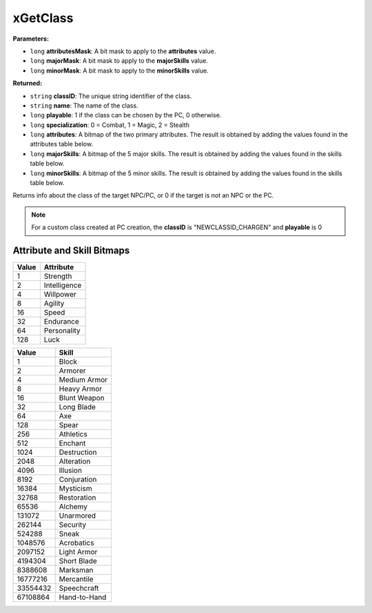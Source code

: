 
xGetClass
========================================================

**Parameters:**

- ``long`` **attributesMask**: A bit mask to apply to the **attributes** value. 
- ``long`` **majorMask**: A bit mask to apply to the **majorSkills** value. 
- ``long`` **minorMask**: A bit mask to apply to the **minorSkills** value.

**Returned:**

- ``string`` **classID**: The unique string identifier of the class.
- ``string`` **name**: The name of the class.
- ``long`` **playable**: 1 if the class can be chosen by the PC, 0 otherwise.
- ``long`` **specialization**: 0 = Combat, 1 = Magic, 2 = Stealth
- ``long`` **attributes**: A bitmap of the two primary attributes. The result is obtained by adding the values found in the attributes table below.
- ``long`` **majorSkills**: A bitmap of the 5 major skills. The result is obtained by adding the values found in the skills table below. 
- ``long`` **minorSkills**: A bitmap of the 5 minor skills. The result is obtained by adding the values found in the skills table below. 

Returns info about the class of the target NPC/PC, or 0 if the target is not an NPC or the PC.

.. note:: For a custom class created at PC creation, the **classID** is "NEWCLASSID_CHARGEN" and **playable** is 0

Attribute and Skill Bitmaps
--------------------------------------------------------

===== ============
Value Attribute
===== ============
1     Strength
2     Intelligence
4     Willpower
8     Agility
16    Speed
32    Endurance
64    Personality
128   Luck
===== ============

======== ============
Value    Skill
======== ============
1        Block
2        Armorer
4        Medium Armor
8        Heavy Armor
16       Blunt Weapon
32       Long Blade
64       Axe
128      Spear
256      Athletics
512      Enchant
1024     Destruction
2048     Alteration
4096     Illusion
8192     Conjuration
16384    Mysticism
32768    Restoration
65536    Alchemy
131072   Unarmored
262144   Security
524288   Sneak
1048576  Acrobatics
2097152  Light Armor
4194304  Short Blade
8388608  Marksman
16777216 Mercantile
33554432 Speechcraft
67108864 Hand-to-Hand
======== ============
